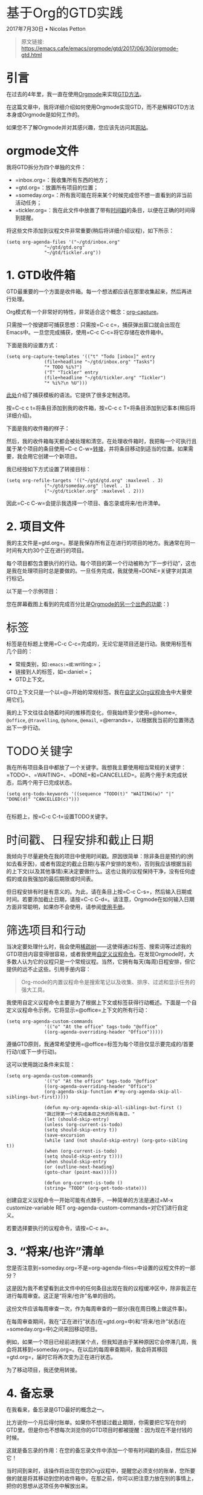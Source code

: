 * 基于Org的GTD实践
  :PROPERTIES:
  :CUSTOM_ID: 基于org的gtd实践
  :style: font-family:"PT Serif";text-align:left;border:0px;font:inherit;vertical-align:baseline;font-size:35px;font-weight:normal;line-height:35px;margin-bottom:20px;padding:0px;margin:0px;
  :END:

2017年7月30日 • Nicolas Petton

#+BEGIN_QUOTE
  原文链接:
  [[https://emacs.cafe/emacs/orgmode/gtd/2017/06/30/orgmode-gtd.html]]
#+END_QUOTE

** 引言
   :PROPERTIES:
   :CUSTOM_ID: 引言
   :style: font-family:"PT Serif";text-align:left;margin:0px;padding:0px;border:0px;font:inherit;vertical-align:baseline;font-weight:bold;font-size:30px;line-height:35px;margin-top:35px;margin-bottom:15px;
   :END:

在过去的4年里，我一直在使用[[http://orgmode.org/][Orgmode]]来实现[[https://en.wikipedia.org/wiki/Getting_Things_Done][GTD方法]]。

在这篇文章中，我将详细介绍如何使用Orgmode实现GTD，而不是解释GTD方法本身或Orgmode是如何工作的。

如果您不了解Orgmode并对其感兴趣，您应该先访问其[[http://orgmode.org/][网站]]。

** orgmode文件
   :PROPERTIES:
   :CUSTOM_ID: orgmode文件
   :style: font-family:"PT Serif";text-align:left;margin:0px;padding:0px;border:0px;font:inherit;vertical-align:baseline;font-weight:bold;font-size:30px;line-height:35px;margin-top:35px;margin-bottom:15px;
   :END:

我将GTD拆分为四个单独的文件：

- =inbox.org=：我收集所有东西的地方；
- =gtd.org=：放置所有项目的位置；
- =someday.org=：所有我可能在将来某个时候完成但不想一直看到的非当前活动任务；
- =tickler.org=：我在此文件中放置了带有[[http://orgmode.org/manual/Timestamps.html][时间戳]]的条目，以便在正确的时间得到提醒。

将这些文件添加到议程文件非常重要(稍后将详细介绍议程)，如下所示：

#+BEGIN_EXAMPLE
  (setq org-agenda-files '("~/gtd/inbox.org"
                "~/gtd/gtd.org"
                "~/gtd/tickler.org")) 
#+END_EXAMPLE

** 1. GTD收件箱
   :PROPERTIES:
   :CUSTOM_ID: gtd收件箱
   :style: font-family:"PT Serif";text-align:left;margin:0px;padding:0px;border:0px;font:inherit;vertical-align:baseline;font-weight:bold;font-size:30px;line-height:35px;margin-top:35px;margin-bottom:15px;
   :END:

GTD最重要的一个方面是收件箱。每一个想法都应该在那里收集起来，然后再进行处理。

[[file:Orgmode%20for%20GTD.resources/1280px-GTDcanonical.png]]

Org模式有一个非常好的特性，非常适合这个概念：[[http://orgmode.org/manual/Capture.html][org-capture]]。

只需按一个按键即可捕获思想：只需按=C-c c=，捕获弹出窗口就会出现在Emacs中。一旦您完成捕获，使用=C-c C-c=将它存储在收件箱中。

[[file:Orgmode%20for%20GTD.resources/gtd-capture.png]]

下面是我的设置方式：

#+BEGIN_EXAMPLE
  (setq org-capture-templates '(("t" "Todo [inbox]" entry
                (file+headline "~/gtd/inbox.org" "Tasks")
                "* TODO %i%?")
                ("T" "Tickler" entry
                (file+headline "~/gtd/tickler.org" "Tickler")
                "* %i%?\n %U"))) 
#+END_EXAMPLE

[[http://orgmode.org/manual/Capture-templates.html#Capture-templates][此处]]介绍了捕获模板的语法。它提供了很多定制选项。

按=C-c c t=将条目添加到我的收件箱，按=C-c c T=将条目添加到记事本(稍后将详细介绍)。

下面是我的收件箱的样子：

[[file:Orgmode%20for%20GTD.resources/gtd-inbox.png]]

然后，我的收件箱每天都会被处理和清空。在处理收件箱时，我把每一个可执行且属于某个项目的条目使用=C-c C-w=[[http://orgmode.org/manual/Refile-and-copy.html#Refile-and-copy][转接]]，并将条目移动到适当的位置。如果需要，我会用它创建一个新项目。

我已经按如下方式设置了转接目标：

#+BEGIN_EXAMPLE
  (setq org-refile-targets '(("~/gtd/gtd.org" :maxlevel . 3)
                ("~/gtd/someday.org" :level . 1)
                ("~/gtd/tickler.org" :maxlevel . 2))) 
#+END_EXAMPLE

因此=C-c C-w=会提示我选择一个项目、备忘录或将来/也许清单。

** 2. 项目文件
   :PROPERTIES:
   :CUSTOM_ID: 项目文件
   :style: font-family:"PT Serif";text-align:left;margin:0px;padding:0px;border:0px;font:inherit;vertical-align:baseline;font-weight:bold;font-size:30px;line-height:35px;margin-top:35px;margin-bottom:15px;
   :END:

我的主文件是=gtd.org=。那是我保存所有正在进行的项目的地方。我通常在同一时间有大约30个正在进行的项目。

每个项目都包含要执行的行动。每个项目的第一个行动被称为“下一步行动”，这也是我在处理项目时总是要做的。一旦任务完成，我就使用=DONE=关键字对其进行标记。

以下是一个示例项目：

您在屏幕截图上看到的完成百分比是[[http://orgmode.org/manual/Checkboxes.html][Orgmode的另一个出色的功能]]：)

*** 标签
    :PROPERTIES:
    :CUSTOM_ID: 标签
    :style: font-family:"PT Serif";text-align:left;margin:0px;padding:0px;border:0px;font:inherit;vertical-align:baseline;font-size:30px;line-height:35px;margin-top:35px;font-weight:normal;margin-bottom:15px;
    :END:

标签是在标题上使用=C-c C-c=完成的，无论它是项目还是行动。我使用标签有几个目的：

- 常规类别，如=:emacs:=或=:writing:=；
- 链接到人的标签，如=:daniel:=；
- GTD上下文。

GTD上下文只是一个以=@=开始的常规标签。我在[[http://orgmode.org/worg/org-tutorials/org-custom-agenda-commands.html][自定义Org议程命令]]中大量使用它们。

我的上下文往往会随着时间的推移而变化，但我始终至少使用=@home=,
=@office=, =@travelling=, =@phone=, =@email=,
=@errands=，以根据我当前的位置筛选出下一步行动。

*** TODO关键字
    :PROPERTIES:
    :CUSTOM_ID: todo关键字
    :style: font-family:"PT Serif";text-align:left;margin:0px;padding:0px;border:0px;font:inherit;vertical-align:baseline;font-size:30px;line-height:35px;margin-top:35px;font-weight:normal;margin-bottom:15px;
    :END:

我在所有项目条目中都放了一个关键字。我想我主要使用相当常规的关键字：=TODO=、=WAITING=、=DONE=和=CANCELLED=。前两个用于未完成状态，后两个用于已完成状态。

#+BEGIN_EXAMPLE
  (setq org-todo-keywords '((sequence "TODO(t)" "WAITING(w)" "|" "DONE(d)" "CANCELLED(c)")))
            
#+END_EXAMPLE

在标题上，按=C-c C-t=设置TODO关键字。

*** 时间戳、日程安排和截止日期
    :PROPERTIES:
    :CUSTOM_ID: 时间戳日程安排和截止日期
    :style: font-family:"PT Serif";text-align:left;margin:0px;padding:0px;border:0px;font:inherit;vertical-align:baseline;font-size:30px;line-height:35px;margin-top:35px;font-weight:normal;margin-bottom:15px;
    :END:

我倾向于尽量避免在我的项目中使用时间戳。原因很简单：除非条目是预约的(例如去看牙医)，或者有固定的截止日期(与客户安排的发布)，否则我应该根据当前的上下文(以及其他事情)来决定要做什么。这也让我的议程保持干净，没有任何虚假的或自我强加的最后期限或时间表。

但日程安排有时是有意义的。为此，请在条目上按=C-c C-s=，然后输入日期或时间。若要添加截止日期，请按=C-c C-d=。请注意，Orgmode在如何输入日期方面非常聪明，如果你不会使用，请参阅[[http://orgmode.org/manual/Deadlines-and-scheduling.html][使用手册]]。

*** 筛选项目和行动
    :PROPERTIES:
    :CUSTOM_ID: 筛选项目和行动
    :style: font-family:"PT Serif";text-align:left;margin:0px;padding:0px;border:0px;font:inherit;vertical-align:baseline;font-size:30px;line-height:35px;margin-top:35px;font-weight:normal;margin-bottom:15px;
    :END:

当决定要处理什么时，我会使用[[http://orgmode.org/manual/Sparse-trees.html][稀疏树]]------这使得通过标签、搜索词等过滤我的GTD项目内容变得很容易，或者我使用[[http://orgmode.org/worg/org-tutorials/org-custom-agenda-commands.html][自定义议程命令]]。在发现Orgmode时，大多数人认为它的议程只是一个常规议程。当然，它拥有每天(每周)日程安排，但它提供的远不止这些。引用手册内容：

#+BEGIN_QUOTE

  Org-mode的内置议程命令是搜索笔记以及收集、排序、过滤和显示任务的强大工具。
#+END_QUOTE

我使用自定义议程命令主要是为了根据上下文或标签获得行动概述。下面是一个自定义议程命令示例，它将显示=@office=上下文的所有行动：

#+BEGIN_EXAMPLE
  (setq org-agenda-custom-commands
                '(("o" "At the office" tags-todo "@office"
                ((org-agenda-overriding-header "Office"))))) 
#+END_EXAMPLE

遵循GTD原则，我通常希望使用=@office=标签为每个项目仅显示要完成的/首要行动/(或下一步行动)。

这可以使用跳过条件来实现：

#+BEGIN_EXAMPLE
  (setq org-agenda-custom-commands
                '(("o" "At the office" tags-todo "@office"
                ((org-agenda-overriding-header "Office")
                (org-agenda-skip-function #'my-org-agenda-skip-all-siblings-but-first)))))

                (defun my-org-agenda-skip-all-siblings-but-first ()
                "跳过除第一个未完成条目之外的所有条目。"
                (let (should-skip-entry)
                (unless (org-current-is-todo)
                (setq should-skip-entry t))
                (save-excursion
                (while (and (not should-skip-entry) (org-goto-sibling t))
                (when (org-current-is-todo)
                (setq should-skip-entry t))))
                (when should-skip-entry
                (or (outline-next-heading)
                (goto-char (point-max))))))
                    
                (defun org-current-is-todo ()
                (string= "TODO" (org-get-todo-state)))
#+END_EXAMPLE

创建自定义议程命令一开始可能有点棘手，一种简单的方法是通过=M-x customize-variable RET org-agenda-custom-commands=对它们进行自定义。

若要选择要执行的议程命令，请按=C-c a=。

** 3. “将来/也许”清单
   :PROPERTIES:
   :CUSTOM_ID: 将来也许清单
   :style: font-family:"PT Serif";text-align:left;margin:0px;padding:0px;border:0px;font:inherit;vertical-align:baseline;font-weight:bold;font-size:30px;line-height:35px;margin-top:35px;margin-bottom:15px;
   :END:

您是否注意到=someday.org=不是=org-agenda-files=中设置的议程文件的一部分？

这是因为我不希望看到此文件中的任何条目出现在我的议程缓冲区中，除非我正在进行每周审查。这正是“将来/也许”名单的目的。

这份文件应该每周审查一次，作为每周审查的一部分(我在周日晚上做这件事)。

在每周审查期间，我在“正在进行”状态(在=gtd.org=中)和“将来/也许”状态(在=someday.org=中)之间来回移动项目。

例如，如果一个项目已经前进到某个点，但我知道由于某种原因它会停滞几周，我会将其移到=someday.org=。在以后的每周审查期间，我会将其移回=gtd.org=，届时它将再次变为正在进行状态。

为了移动项目，我还使用转接。

** 4. 备忘录
   :PROPERTIES:
   :CUSTOM_ID: 备忘录
   :style: font-family:"PT Serif";text-align:left;margin:0px;padding:0px;border:0px;font:inherit;vertical-align:baseline;font-weight:bold;font-size:30px;line-height:35px;margin-top:35px;margin-bottom:15px;
   :END:

在我看来，备忘录是GTD最好的概念之一。

比方说你一个月后得付账单。如果你不想错过截止期限，你需要把它写在你的GTD里。但是你也不想每次浏览你的GTD项目时都被提醒：因为现在不是付钱的时候。

这就是备忘录的作用：在您的备忘录文件中添加一个带有时间戳的条目，然后忘掉它！

当时间到来时，该操作将出现在您的Org议程中，提醒您必须支付的账单，您所要做的就是将其移动到您的收件箱中。在那之前，你可以把注意力放在别的事情上，把你的思想从这项任务中解放出来。

** 引用文件
   :PROPERTIES:
   :CUSTOM_ID: 引用文件
   :style: font-family:"PT Serif";text-align:left;margin:0px;padding:0px;border:0px;font:inherit;vertical-align:baseline;font-weight:bold;font-size:30px;line-height:35px;margin-top:35px;margin-bottom:15px;
   :END:

所有引用文件都放在我的Orgmode文件旁边的=references=文件夹中。然后将它们从Dired缓冲区链接(使用=org-store-link=)到我的项目中，以便快速访问。

我还使用=org-store-link=链接电子邮件(如果我碰巧在Emacs中看到了它们)。

** 归档
   :PROPERTIES:
   :CUSTOM_ID: 归档
   :style: font-family:"PT Serif";text-align:left;margin:0px;padding:0px;border:0px;font:inherit;vertical-align:baseline;font-weight:bold;font-size:30px;line-height:35px;margin-top:35px;margin-bottom:15px;
   :END:

在每周审查期间，我使用=C-c C-x C-a=(=org-archive-subtree-default=)将已完成的项目存档，它将条目移动到存档文件。

这样，我的GTD文件就会保持整洁，而且我永远不会删除任何数据。

** 结尾
   :PROPERTIES:
   :CUSTOM_ID: 结尾
   :style: font-family:"PT Serif";text-align:left;margin:0px;padding:0px;border:0px;font:inherit;vertical-align:baseline;font-weight:bold;font-size:30px;line-height:35px;margin-top:35px;margin-bottom:15px;
   :END:

这是一个非常广泛的主题，所以显然我没有涵盖所有内容，但我希望这解释了我如何使用Orgmode实现GTD的基础知识。

这实际上知识我个人的方法。Orgmode是一个具有可塑性的的工具，我不认为有两个完全相同的设置。
